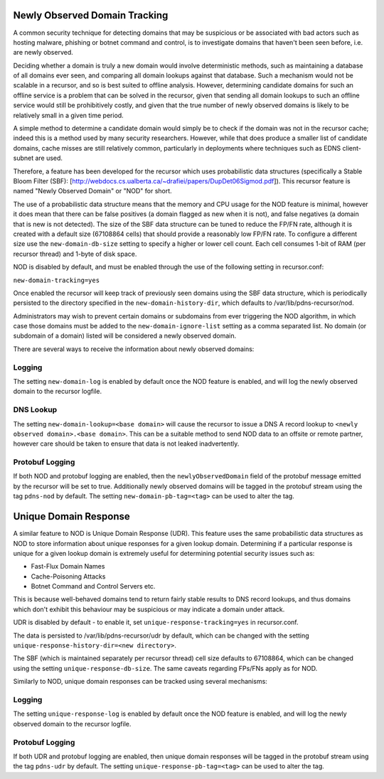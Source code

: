 Newly Observed Domain Tracking
~~~~~~~~~~~~~~~~~~~~~~~~~~~~~~

A common security technique for detecting domains that may be suspicious or be associated with bad actors such as hosting malware, phishing or botnet command and control, is to investigate domains that haven't been seen before, i.e. are newly observed.

Deciding whether a domain is truly a new domain would involve deterministic methods, such as maintaining a database of all domains ever seen, and comparing all domain lookups against that database. Such a mechanism would not be scalable in a recursor, and so is best suited to offline analysis. However, determining candidate domains for such an offline service is a problem that can be solved in the recursor, given that sending all domain lookups to such an offline service would still be prohibitively costly, and given that the true number of newly observed domains is likely to be relatively small in a given time period.

A simple method to determine a candidate domain would simply be to check if the domain was not in the recursor cache; indeed this is a method used by many security researchers. However, while that does produce a smaller list of candidate domains, cache misses are still relatively common, particularly in deployments where techniques such as EDNS client-subnet are used.

Therefore, a feature has been developed for the recursor which uses probabilistic data structures (specifically a Stable Bloom Filter (SBF): [http://webdocs.cs.ualberta.ca/~drafiei/papers/DupDet06Sigmod.pdf]). This recursor feature is named "Newly Observed Domain" or "NOD" for short.

The use of a probabilistic data structure means that the memory and CPU usage for the NOD feature is minimal, however it does mean that there can be false positives (a domain flagged as new when it is not), and false negatives (a domain that is new is not detected). The size of the SBF data structure can be tuned to reduce the FP/FN rate, although it is created with a default size (67108864 cells) that should provide a reasonably low FP/FN rate. To configure a different size use the ``new-domain-db-size`` setting to specify a higher or lower cell count. Each cell consumes 1-bit of RAM (per recursor thread) and 1-byte of disk space. 

NOD is disabled by default, and must be enabled through the use of the following setting in recursor.conf:

``new-domain-tracking=yes``

Once enabled the recursor will keep track of previously seen domains using the SBF data structure, which is periodically persisted to the directory specified in the ``new-domain-history-dir``, which defaults to /var/lib/pdns-recursor/nod.

Administrators may wish to prevent certain domains or subdomains from ever triggering the NOD algorithm, in which case those domains must be added to the ``new-domain-ignore-list`` setting as a comma separated list. No domain (or subdomain of a domain) listed will be considered a newly observed domain.

There are several ways to receive the information about newly observed domains:

Logging
+++++++

The setting ``new-domain-log`` is enabled by default once the NOD feature is enabled, and will log the newly observed domain to the recursor logfile.

DNS Lookup
++++++++++

The setting ``new-domain-lookup=<base domain>`` will cause the recursor to issue a DNS A record lookup to ``<newly observed domain>.<base domain>``. This can be a suitable method to send NOD data to an offsite or remote partner, however care should be taken to ensure that data is not leaked inadvertently.

Protobuf Logging
++++++++++++++++

If both NOD and protobuf logging are enabled, then the ``newlyObservedDomain`` field of the protobuf message emitted by the recursor will be set to true. Additionally newly observed domains will be tagged in the protobuf stream using the tag ``pdns-nod`` by default. The setting ``new-domain-pb-tag=<tag>`` can be used to alter the tag.

Unique Domain Response
~~~~~~~~~~~~~~~~~~~~~~

A similar feature to NOD is Unique Domain Response (UDR). This feature uses the same probabilistic data structures as NOD to store information about unique responses for a given lookup domain. Determining if a particular response is unique for a given lookup domain is extremely useful for determining potential security issues such as:

* Fast-Flux Domain Names
* Cache-Poisoning Attacks
* Botnet Command and Control Servers
  etc.

This is because well-behaved domains tend to return fairly stable results to DNS record lookups, and thus domains which don't exhibit this behaviour may be suspicious or may indicate a domain under attack.

UDR is disabled by default - to enable it, set ``unique-response-tracking=yes`` in recursor.conf.

The data is persisted to /var/lib/pdns-recursor/udr by default, which can be changed with the setting ``unique-response-history-dir=<new directory>``.

The SBF (which is maintained separately per recursor thread) cell size defaults to 67108864, which can be changed using the setting ``unique-response-db-size``. The same caveats regarding FPs/FNs apply as for NOD.

Similarly to NOD, unique domain responses can be tracked using several mechanisms:

Logging
+++++++

The setting ``unique-response-log`` is enabled by default once the NOD feature is enabled, and will log the newly observed domain to the recursor logfile.

Protobuf Logging
++++++++++++++++

If both UDR and protobuf logging are enabled, then unique domain responses will be tagged in the protobuf stream using the tag ``pdns-udr`` by default. The setting ``unique-response-pb-tag=<tag>`` can be used to alter the tag.
